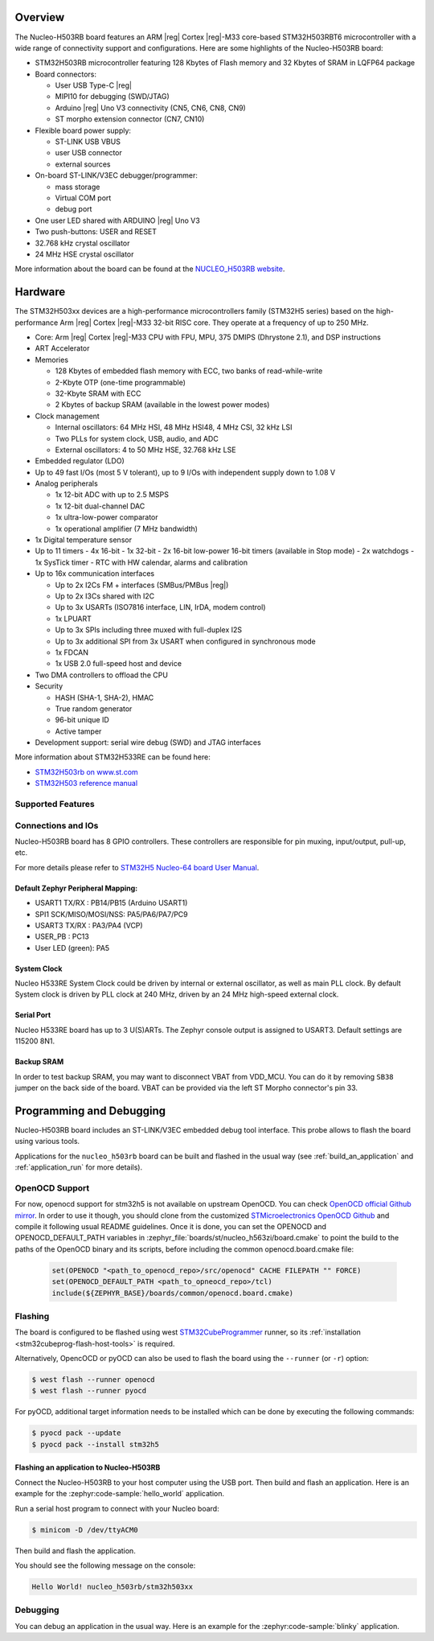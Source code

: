 .. zephyr:board:: nucleo_h503rb

Overview
********

The Nucleo-H503RB board features an ARM |reg| Cortex |reg|-M33 core-based
STM32H503RBT6 microcontroller with a wide range of connectivity support and
configurations.
Here are some highlights of the Nucleo-H503RB board:

- STM32H503RB microcontroller featuring 128 Kbytes of Flash memory and 32 Kbytes of
  SRAM in LQFP64 package

- Board connectors:

  - User USB Type-C |reg|
  - MIPI10 for debugging (SWD/JTAG)
  - Arduino |reg| Uno V3 connectivity (CN5, CN6, CN8, CN9)
  - ST morpho extension connector (CN7, CN10)

- Flexible board power supply:

  - ST-LINK USB VBUS
  - user USB connector
  - external sources

- On-board ST-LINK/V3EC debugger/programmer:

  - mass storage
  - Virtual COM port
  - debug port

- One user LED shared with ARDUINO |reg| Uno V3
- Two push-buttons: USER and RESET
- 32.768 kHz crystal oscillator
- 24 MHz HSE crystal oscillator

More information about the board can be found at the `NUCLEO_H503RB website`_.

.. image:: img/nucleo_h503rb.png
   :align: center
   :alt: NUCLEO-H503RB

Hardware
********

The STM32H503xx devices are a high-performance microcontrollers family
(STM32H5 series) based on the high-performance Arm |reg| Cortex |reg|-M33 32-bit
RISC core. They operate at a frequency of up to 250 MHz.

- Core: Arm |reg| Cortex |reg|-M33 CPU with FPU, MPU, 375 DMIPS (Dhrystone 2.1),
  and DSP instructions
- ART Accelerator

- Memories

  - 128 Kbytes of embedded flash memory with ECC, two banks of read-while-write
  - 2-Kbyte OTP (one-time programmable)
  - 32-Kbyte SRAM with ECC
  - 2 Kbytes of backup SRAM (available in the lowest power modes)

- Clock management

  - Internal oscillators: 64 MHz HSI, 48 MHz HSI48, 4 MHz CSI, 32 kHz LSI
  - Two PLLs for system clock, USB, audio, and ADC
  - External oscillators: 4 to 50 MHz HSE, 32.768 kHz LSE

- Embedded regulator (LDO)
- Up to 49 fast I/Os (most 5 V tolerant), up to 9 I/Os with independent supply down to 1.08 V

- Analog peripherals

  - 1x 12-bit ADC with up to 2.5 MSPS
  - 1x 12-bit dual-channel DAC
  - 1x ultra-low-power comparator
  - 1x operational amplifier (7 MHz bandwidth)

- 1x Digital temperature sensor

- Up to 11 timers
  - 4x 16-bit
  - 1x 32-bit
  - 2x 16-bit low-power 16-bit timers (available in Stop mode)
  - 2x watchdogs
  - 1x SysTick timer
  - RTC with HW calendar, alarms and calibration

- Up to 16x communication interfaces

  - Up to 2x I2Cs FM + interfaces (SMBus/PMBus |reg|)
  - Up to 2x I3Cs shared with I2C
  - Up to 3x USARTs (ISO7816 interface, LIN, IrDA, modem control)
  - 1x LPUART
  - Up to 3x SPIs including three muxed with full-duplex I2S
  - Up to 3x additional SPI from 3x USART when configured in synchronous mode
  - 1x FDCAN
  - 1x USB 2.0 full-speed host and device

- Two DMA controllers to offload the CPU

- Security

  - HASH (SHA-1, SHA-2), HMAC
  - True random generator
  - 96-bit unique ID
  - Active tamper

- Development support: serial wire debug (SWD) and JTAG interfaces

More information about STM32H533RE can be found here:

- `STM32H503rb on www.st.com`_
- `STM32H503 reference manual`_

Supported Features
==================

.. zephyr:board-supported-hw::

Connections and IOs
===================

Nucleo-H503RB board has 8 GPIO controllers. These controllers are responsible for pin muxing,
input/output, pull-up, etc.

For more details please refer to `STM32H5 Nucleo-64 board User Manual`_.

Default Zephyr Peripheral Mapping:
----------------------------------

- USART1 TX/RX : PB14/PB15 (Arduino USART1)
- SPI1 SCK/MISO/MOSI/NSS: PA5/PA6/PA7/PC9
- USART3 TX/RX : PA3/PA4 (VCP)
- USER_PB : PC13
- User LED (green): PA5

System Clock
------------

Nucleo H533RE System Clock could be driven by internal or external oscillator,
as well as main PLL clock. By default System clock is driven by PLL clock at
240 MHz, driven by an 24 MHz high-speed external clock.

Serial Port
-----------

Nucleo H533RE board has up to 3 U(S)ARTs. The Zephyr console output is assigned
to USART3. Default settings are 115200 8N1.

Backup SRAM
-----------

In order to test backup SRAM, you may want to disconnect VBAT from VDD_MCU.
You can do it by removing ``SB38`` jumper on the back side of the board.
VBAT can be provided via the left ST Morpho connector's pin 33.

Programming and Debugging
*************************

Nucleo-H503RB board includes an ST-LINK/V3EC embedded debug tool interface.
This probe allows to flash the board using various tools.

Applications for the ``nucleo_h503rb`` board can be built and
flashed in the usual way (see :ref:`build_an_application` and
:ref:`application_run` for more details).

OpenOCD Support
===============

For now, openocd support  for stm32h5 is not available on upstream OpenOCD.
You can check `OpenOCD official Github mirror`_.
In order to use it though, you should clone from the customized
`STMicroelectronics OpenOCD Github`_ and compile it following usual README guidelines.
Once it is done, you can set the OPENOCD and OPENOCD_DEFAULT_PATH variables in
:zephyr_file:`boards/st/nucleo_h563zi/board.cmake` to point the build
to the paths of the OpenOCD binary and its scripts,  before
including the common openocd.board.cmake file:

   .. code-block:: none

      set(OPENOCD "<path_to_openocd_repo>/src/openocd" CACHE FILEPATH "" FORCE)
      set(OPENOCD_DEFAULT_PATH <path_to_opneocd_repo>/tcl)
      include(${ZEPHYR_BASE}/boards/common/openocd.board.cmake)

Flashing
========

The board is configured to be flashed using west `STM32CubeProgrammer`_ runner,
so its :ref:`installation <stm32cubeprog-flash-host-tools>` is required.

Alternatively, OpencOCD or pyOCD can also be used to flash the board using
the ``--runner`` (or ``-r``) option:

.. code-block:: console

   $ west flash --runner openocd
   $ west flash --runner pyocd

For pyOCD, additional target information needs to be installed
which can be done by executing the following commands:

.. code-block:: console

   $ pyocd pack --update
   $ pyocd pack --install stm32h5

Flashing an application to Nucleo-H503RB
----------------------------------------

Connect the Nucleo-H503RB to your host computer using the USB port.
Then build and flash an application. Here is an example for the
:zephyr:code-sample:`hello_world` application.

Run a serial host program to connect with your Nucleo board:

.. code-block:: console

   $ minicom -D /dev/ttyACM0

Then build and flash the application.

.. zephyr-app-commands::
   :zephyr-app: samples/hello_world
   :board: nucleo_h503rb
   :goals: build flash

You should see the following message on the console:

.. code-block:: console

   Hello World! nucleo_h503rb/stm32h503xx

Debugging
=========

You can debug an application in the usual way. Here is an example for the
:zephyr:code-sample:`blinky` application.

.. zephyr-app-commands::
   :zephyr-app: samples/basic/blinky
   :board: nucleo_h503rb
   :goals: debug

.. _NUCLEO_H503RB website:
   https://www.st.com/en/evaluation-tools/nucleo-h503rb

.. _STM32H5 Nucleo-64 board User Manual:
   https://www.st.com/resource/en/user_manual/um3121-stm32h5-nucleo64-board-mb1814-stmicroelectronics.pdf

.. _STM32H503RB on www.st.com:
   https://www.st.com/en/microcontrollers-microprocessors/stm32h503rb

.. _STM32H503 reference manual:
   https://www.st.com/resource/en/reference_manual/rm0492-stm32h503-line-armbased-32bit-mcus-stmicroelectronics.pdf

.. _STM32CubeProgrammer:
   https://www.st.com/en/development-tools/stm32cubeprog.html

.. _OpenOCD official Github mirror:
   https://github.com/openocd-org/openocd/

.. _STMicroelectronics OpenOCD Github:
   https://github.com/STMicroelectronics/OpenOCD/tree/openocd-cubeide-r6
